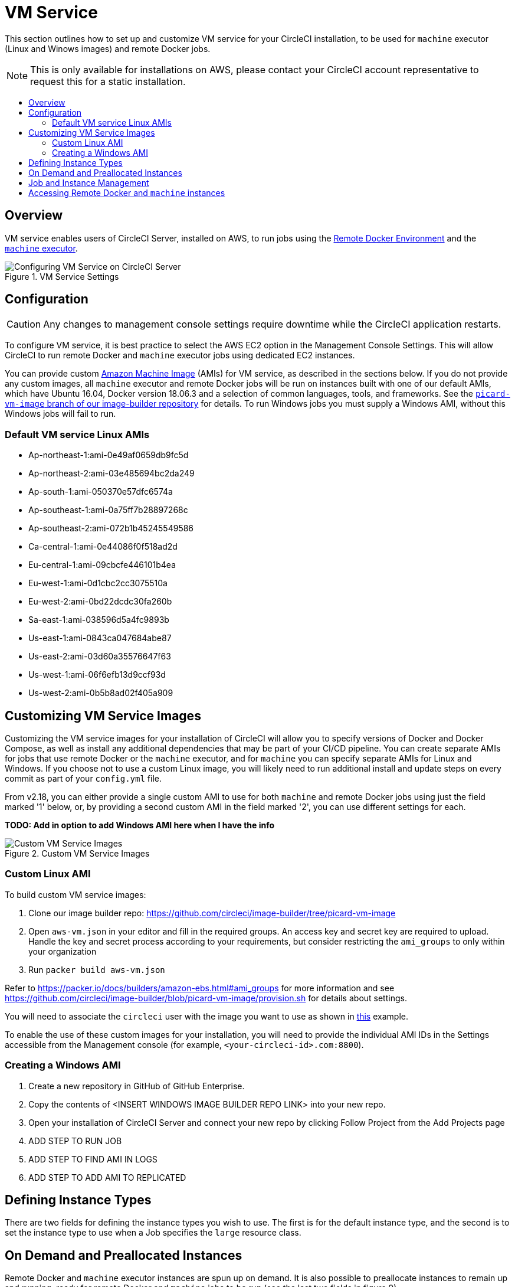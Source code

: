 = VM Service
:page-layout: classic-docs
:page-liquid:
:icons: font
:toc: macro
:toc-title:
:sectanchors:

This section outlines how to set up and customize VM service for your CircleCI installation, to be used for `machine` executor (Linux and Winows images) and remote Docker jobs.

NOTE: This is only available for installations on AWS, please contact your CircleCI account representative to request this for a static installation.

toc::[]

== Overview

VM service enables users of CircleCI Server, installed on AWS, to run jobs using the https://circleci.com/docs/2.0/building-docker-images[Remote Docker Environment] and the https://circleci.com/docs/2.0/executor-types/#using-machine[`machine` executor].

.VM Service Settings
image::vm-service.png[Configuring VM Service on CircleCI Server]

== Configuration

CAUTION: Any changes to management console settings require downtime while the CircleCI application restarts.

To configure VM service, it is best practice to select the AWS EC2 option in the Management Console Settings. This will allow CircleCI to run remote Docker and `machine` executor jobs using dedicated EC2 instances.

You can provide custom https://docs.aws.amazon.com/AWSEC2/latest/UserGuide/AMIs.html[Amazon Machine Image] (AMIs) for VM service, as described in the sections below. If you do not provide any custom images, all `machine` executor and remote Docker jobs will be run on instances built with one of our default AMIs, which have Ubuntu 16.04, Docker version 18.06.3 and a selection of common languages, tools, and frameworks. See the https://github.com/circleci/image-builder/tree/picard-vm-image/circleci-provision-scripts[`picard-vm-image` branch of our image-builder repository] for details. To run Windows jobs you must supply a Windows AMI, without this Windows jobs will fail to run.

=== Default VM service Linux AMIs

* Ap-northeast-1:ami-0e49af0659db9fc5d
* Ap-northeast-2:ami-03e485694bc2da249
* Ap-south-1:ami-050370e57dfc6574a
* Ap-southeast-1:ami-0a75ff7b28897268c
* Ap-southeast-2:ami-072b1b45245549586
* Ca-central-1:ami-0e44086f0f518ad2d
* Eu-central-1:ami-09cbcfe446101b4ea
* Eu-west-1:ami-0d1cbc2cc3075510a
* Eu-west-2:ami-0bd22dcdc30fa260b
* Sa-east-1:ami-038596d5a4fc9893b
* Us-east-1:ami-0843ca047684abe87
* Us-east-2:ami-03d60a35576647f63
* Us-west-1:ami-06f6efb13d9ccf93d
* Us-west-2:ami-0b5b8ad02f405a909

== Customizing VM Service Images

Customizing the VM service images for your installation of CircleCI will allow you to specify versions of Docker and Docker Compose, as well as install any additional dependencies that may be part of your CI/CD pipeline. You can create separate AMIs for jobs that use remote Docker or the `machine` executor, and for `machine` you can specify separate AMIs for Linux and Windows. If you choose not to use a custom Linux image, you will likely need to run additional install and update steps on every commit as part of your `config.yml` file.

From v2.18, you can either provide a single custom AMI to use for both `machine` and remote Docker jobs using just the field marked '1' below, or, by providing a second custom AMI in the field marked '2', you can use different settings for each.

**TODO: Add in option to add Windows AMI here when I have the info**

.Custom VM Service Images
image::vm-service-custom.png[Custom VM Service Images]

=== Custom Linux AMI

To build custom VM service images:

1. Clone our image builder repo: https://github.com/circleci/image-builder/tree/picard-vm-image
2. Open `aws-vm.json` in your editor and fill in the required groups. An access key and secret key are required to upload. Handle the key and secret process according to your requirements, but consider restricting the `ami_groups` to only within your organization
3. Run `packer build aws-vm.json`

Refer to https://packer.io/docs/builders/amazon-ebs.html#ami_groups for more information
and see https://github.com/circleci/image-builder/blob/picard-vm-image/provision.sh for details about settings.

You will need to associate the `circleci` user with the image you want to use as shown in https://github.com/circleci/image-builder/blob/picard-vm-image/aws_user_data[this] example.

To enable the use of these custom images for your installation, you will need to provide the individual AMI IDs in the Settings accessible from the Management console (for example, `<your-circleci-id>.com:8800`).

=== Creating a Windows AMI

. Create a new repository in GitHub of GitHub Enterprise.
. Copy the contents of <INSERT WINDOWS IMAGE BUILDER REPO LINK> into your new repo.
. Open your installation of CircleCI Server and connect your new repo by clicking Follow Project from the Add Projects page
. ADD STEP TO RUN JOB
. ADD STEP TO FIND AMI IN LOGS
. ADD STEP TO ADD AMI TO REPLICATED

== Defining Instance Types
There are two fields for defining the instance types you wish to use. The first is for the default instance type, and the second is to set the instance type to use when a Job specifies the `large` resource class.

== On Demand and Preallocated Instances
Remote Docker and `machine` executor instances are spun up on demand. It is also possible to preallocate instances to remain up and running, ready for remote Docker and `machine` jobs to be run (see the last two fields in figure 9).

WARNING: If https://circleci.com/docs/2.0/docker-layer-caching/[Docker Layer Caching (DLC)] is to be used, VM Service instances need to be spun up on-demand. To ensure this can happen, **either** ensure any preallocated instances are in use, **or** set both remote Docker and `machine` preallocated instance fields to `0`.

NOTE: When using preallocated instances be aware that a cron job is scheduled to cycle through these instances once per day to ensure they don't end up in an unworkable state.

== Job and Instance Management

Jobs run using the remote Docker Environment, or the `machine` executor are scheduled and dispatched by the Nomad server to your Nomad clients and passed on to remote Docker or `machine` from there. This means jobs run on remote Docker and the `machine` executor can be monitored in the usual way, using the Nomad CLI. See our <<nomad#basic-terminology-and-architecture,Introduction to Nomad Cluster Operation>> for more about Nomad commands and terminology.

// add steps to find out statuses of Remote Docker and machine executor - would this be run `nomad node-status` from one of the nomad client instances? If so, how does a user navigate to a Nomad client instance?

NOTE: A cron job in scheduled to cycle all default and preallocated instanced at least once per day to ensure instanced don't end up in a dead/bad state.

== Accessing Remote Docker and `machine` instances
By default, private IP addresses are used to communicate with VM service instances. If you need to grant wider access, for example, to allow developers SSH access, this can be set using the checkbox in the VM Provider Advanced Settings.

.Allowing Access to VM Service Instances
image::vmprovider_advanced.png[VM Provider Advanced Settings]
